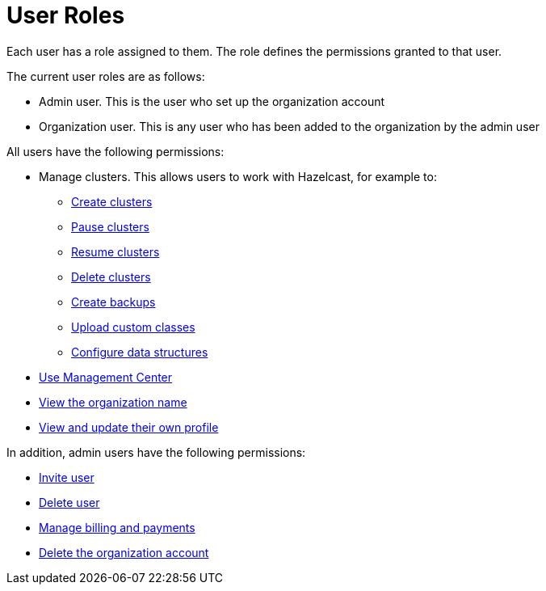 = User Roles
:description: Each user has a role assigned to them. The role defines the permissions granted to that user.

{description}

The current user roles are as follows: 

* Admin user. This is the user who set up the organization account
* Organization user. This is any user who has been added to the organization by the admin user

All users have the following permissions:

* Manage clusters. This allows users to work with Hazelcast, for example to:
+
** xref:create-clusters.adoc[Create clusters]
** xref:stop-and-resume.adoc#pausing-a-cluster[Pause clusters]
** xref:stop-and-resume.adoc#resuming-a-cluster[Resume clusters]
** xref:deleting-a-cluster.adoc[Delete clusters]
** xref:backup-and-restore.adoc[Create backups]
** xref:custom-classes-upload.adoc#package[Upload custom classes]
** xref:data-structures.adoc[Configure data structures]

* https://docs.hazelcast.com/management-center/5.3/getting-started/overview[Use Management Center^]
* xref:view-organization-details.adoc[View the organization name]
* xref:view-and-update-profile.adoc[View and update their own profile]

In addition, admin users have the following permissions:

* xref:invite-user.adoc[Invite user]
* xref:remove-user.adoc[Delete user]
* xref:payment-methods.adoc[Manage billing and payments]
* xref:delete-account.adoc[Delete the organization account]